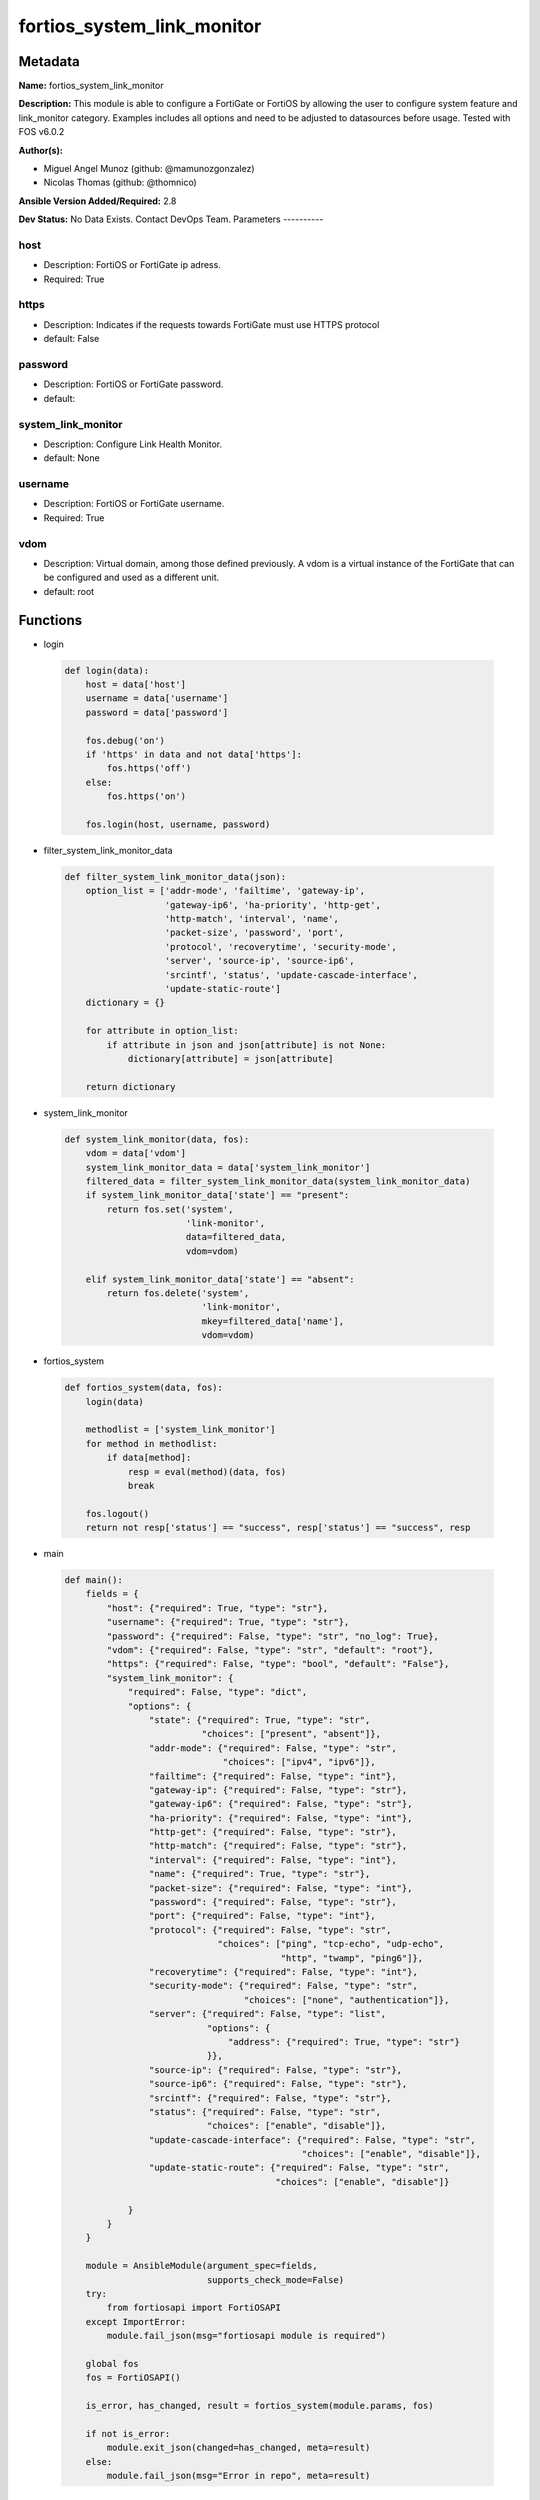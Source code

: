 ===========================
fortios_system_link_monitor
===========================


Metadata
--------




**Name:** fortios_system_link_monitor

**Description:** This module is able to configure a FortiGate or FortiOS by allowing the user to configure system feature and link_monitor category. Examples includes all options and need to be adjusted to datasources before usage. Tested with FOS v6.0.2


**Author(s):**

- Miguel Angel Munoz (github: @mamunozgonzalez)

- Nicolas Thomas (github: @thomnico)



**Ansible Version Added/Required:** 2.8

**Dev Status:** No Data Exists. Contact DevOps Team.
Parameters
----------

host
++++

- Description: FortiOS or FortiGate ip adress.



- Required: True

https
+++++

- Description: Indicates if the requests towards FortiGate must use HTTPS protocol



- default: False

password
++++++++

- Description: FortiOS or FortiGate password.



- default:

system_link_monitor
+++++++++++++++++++

- Description: Configure Link Health Monitor.



- default: None

username
++++++++

- Description: FortiOS or FortiGate username.



- Required: True

vdom
++++

- Description: Virtual domain, among those defined previously. A vdom is a virtual instance of the FortiGate that can be configured and used as a different unit.



- default: root




Functions
---------




- login

 .. code-block:: python

    def login(data):
        host = data['host']
        username = data['username']
        password = data['password']

        fos.debug('on')
        if 'https' in data and not data['https']:
            fos.https('off')
        else:
            fos.https('on')

        fos.login(host, username, password)



- filter_system_link_monitor_data

 .. code-block:: python

    def filter_system_link_monitor_data(json):
        option_list = ['addr-mode', 'failtime', 'gateway-ip',
                       'gateway-ip6', 'ha-priority', 'http-get',
                       'http-match', 'interval', 'name',
                       'packet-size', 'password', 'port',
                       'protocol', 'recoverytime', 'security-mode',
                       'server', 'source-ip', 'source-ip6',
                       'srcintf', 'status', 'update-cascade-interface',
                       'update-static-route']
        dictionary = {}

        for attribute in option_list:
            if attribute in json and json[attribute] is not None:
                dictionary[attribute] = json[attribute]

        return dictionary



- system_link_monitor

 .. code-block:: python

    def system_link_monitor(data, fos):
        vdom = data['vdom']
        system_link_monitor_data = data['system_link_monitor']
        filtered_data = filter_system_link_monitor_data(system_link_monitor_data)
        if system_link_monitor_data['state'] == "present":
            return fos.set('system',
                           'link-monitor',
                           data=filtered_data,
                           vdom=vdom)

        elif system_link_monitor_data['state'] == "absent":
            return fos.delete('system',
                              'link-monitor',
                              mkey=filtered_data['name'],
                              vdom=vdom)



- fortios_system

 .. code-block:: python

    def fortios_system(data, fos):
        login(data)

        methodlist = ['system_link_monitor']
        for method in methodlist:
            if data[method]:
                resp = eval(method)(data, fos)
                break

        fos.logout()
        return not resp['status'] == "success", resp['status'] == "success", resp



- main

 .. code-block:: python

    def main():
        fields = {
            "host": {"required": True, "type": "str"},
            "username": {"required": True, "type": "str"},
            "password": {"required": False, "type": "str", "no_log": True},
            "vdom": {"required": False, "type": "str", "default": "root"},
            "https": {"required": False, "type": "bool", "default": "False"},
            "system_link_monitor": {
                "required": False, "type": "dict",
                "options": {
                    "state": {"required": True, "type": "str",
                              "choices": ["present", "absent"]},
                    "addr-mode": {"required": False, "type": "str",
                                  "choices": ["ipv4", "ipv6"]},
                    "failtime": {"required": False, "type": "int"},
                    "gateway-ip": {"required": False, "type": "str"},
                    "gateway-ip6": {"required": False, "type": "str"},
                    "ha-priority": {"required": False, "type": "int"},
                    "http-get": {"required": False, "type": "str"},
                    "http-match": {"required": False, "type": "str"},
                    "interval": {"required": False, "type": "int"},
                    "name": {"required": True, "type": "str"},
                    "packet-size": {"required": False, "type": "int"},
                    "password": {"required": False, "type": "str"},
                    "port": {"required": False, "type": "int"},
                    "protocol": {"required": False, "type": "str",
                                 "choices": ["ping", "tcp-echo", "udp-echo",
                                             "http", "twamp", "ping6"]},
                    "recoverytime": {"required": False, "type": "int"},
                    "security-mode": {"required": False, "type": "str",
                                      "choices": ["none", "authentication"]},
                    "server": {"required": False, "type": "list",
                               "options": {
                                   "address": {"required": True, "type": "str"}
                               }},
                    "source-ip": {"required": False, "type": "str"},
                    "source-ip6": {"required": False, "type": "str"},
                    "srcintf": {"required": False, "type": "str"},
                    "status": {"required": False, "type": "str",
                               "choices": ["enable", "disable"]},
                    "update-cascade-interface": {"required": False, "type": "str",
                                                 "choices": ["enable", "disable"]},
                    "update-static-route": {"required": False, "type": "str",
                                            "choices": ["enable", "disable"]}

                }
            }
        }

        module = AnsibleModule(argument_spec=fields,
                               supports_check_mode=False)
        try:
            from fortiosapi import FortiOSAPI
        except ImportError:
            module.fail_json(msg="fortiosapi module is required")

        global fos
        fos = FortiOSAPI()

        is_error, has_changed, result = fortios_system(module.params, fos)

        if not is_error:
            module.exit_json(changed=has_changed, meta=result)
        else:
            module.fail_json(msg="Error in repo", meta=result)





Module Source Code
------------------

.. code-block:: python

    #!/usr/bin/python
    from __future__ import (absolute_import, division, print_function)
    # Copyright 2018 Fortinet, Inc.
    #
    # This program is free software: you can redistribute it and/or modify
    # it under the terms of the GNU General Public License as published by
    # the Free Software Foundation, either version 3 of the License, or
    # (at your option) any later version.
    #
    # This program is distributed in the hope that it will be useful,
    # but WITHOUT ANY WARRANTY; without even the implied warranty of
    # MERCHANTABILITY or FITNESS FOR A PARTICULAR PURPOSE.  See the
    # GNU General Public License for more details.
    #
    # You should have received a copy of the GNU General Public License
    # along with this program.  If not, see <https://www.gnu.org/licenses/>.
    #
    # the lib use python logging can get it if the following is set in your
    # Ansible config.

    __metaclass__ = type

    ANSIBLE_METADATA = {'status': ['preview'],
                        'supported_by': 'community',
                        'metadata_version': '1.1'}

    DOCUMENTATION = '''
    ---
    module: fortios_system_link_monitor
    short_description: Configure Link Health Monitor.
    description:
        - This module is able to configure a FortiGate or FortiOS by
          allowing the user to configure system feature and link_monitor category.
          Examples includes all options and need to be adjusted to datasources before usage.
          Tested with FOS v6.0.2
    version_added: "2.8"
    author:
        - Miguel Angel Munoz (@mamunozgonzalez)
        - Nicolas Thomas (@thomnico)
    notes:
        - Requires fortiosapi library developed by Fortinet
        - Run as a local_action in your playbook
    requirements:
        - fortiosapi>=0.9.8
    options:
        host:
           description:
                - FortiOS or FortiGate ip adress.
           required: true
        username:
            description:
                - FortiOS or FortiGate username.
            required: true
        password:
            description:
                - FortiOS or FortiGate password.
            default: ""
        vdom:
            description:
                - Virtual domain, among those defined previously. A vdom is a
                  virtual instance of the FortiGate that can be configured and
                  used as a different unit.
            default: root
        https:
            description:
                - Indicates if the requests towards FortiGate must use HTTPS
                  protocol
            type: bool
            default: false
        system_link_monitor:
            description:
                - Configure Link Health Monitor.
            default: null
            suboptions:
                state:
                    description:
                        - Indicates whether to create or remove the object
                    choices:
                        - present
                        - absent
                addr-mode:
                    description:
                        - Address mode (IPv4 or IPv6).
                    choices:
                        - ipv4
                        - ipv6
                failtime:
                    description:
                        - Number of retry attempts before the server is considered down (1 - 10, default = 5)
                gateway-ip:
                    description:
                        - Gateway IP address used to probe the server.
                gateway-ip6:
                    description:
                        - Gateway IPv6 address used to probe the server.
                ha-priority:
                    description:
                        - HA election priority (1 - 50).
                http-get:
                    description:
                        - If you are monitoring an HTML server you can send an HTTP-GET request with a custom string. Use this option to define the string.
                http-match:
                    description:
                        - String that you expect to see in the HTTP-GET requests of the traffic to be monitored.
                interval:
                    description:
                        - Detection interval (1 - 3600 sec, default = 5).
                name:
                    description:
                        - Link monitor name.
                    required: true
                packet-size:
                    description:
                        - Packet size of a twamp test session,
                password:
                    description:
                        - Twamp controller password in authentication mode
                port:
                    description:
                        - Port number of the traffic to be used to monitor the server.
                protocol:
                    description:
                        - Protocols used to monitor the server.
                    choices:
                        - ping
                        - tcp-echo
                        - udp-echo
                        - http
                        - twamp
                        - ping6
                recoverytime:
                    description:
                        - Number of successful responses received before server is considered recovered (1 - 10, default = 5).
                security-mode:
                    description:
                        - Twamp controller security mode.
                    choices:
                        - none
                        - authentication
                server:
                    description:
                        - IP address of the server(s) to be monitored.
                    suboptions:
                        address:
                            description:
                                - Server address.
                            required: true
                source-ip:
                    description:
                        - Source IP address used in packet to the server.
                source-ip6:
                    description:
                        - Source IPv6 address used in packet to the server.
                srcintf:
                    description:
                        - Interface that receives the traffic to be monitored. Source system.interface.name.
                status:
                    description:
                        - Enable/disable this link monitor.
                    choices:
                        - enable
                        - disable
                update-cascade-interface:
                    description:
                        - Enable/disable update cascade interface.
                    choices:
                        - enable
                        - disable
                update-static-route:
                    description:
                        - Enable/disable updating the static route.
                    choices:
                        - enable
                        - disable
    '''

    EXAMPLES = '''
    - hosts: localhost
      vars:
       host: "192.168.122.40"
       username: "admin"
       password: ""
       vdom: "root"
      tasks:
      - name: Configure Link Health Monitor.
        fortios_system_link_monitor:
          host:  "{{ host }}"
          username: "{{ username }}"
          password: "{{ password }}"
          vdom:  "{{ vdom }}"
          system_link_monitor:
            state: "present"
            addr-mode: "ipv4"
            failtime: "4"
            gateway-ip: "<your_own_value>"
            gateway-ip6: "<your_own_value>"
            ha-priority: "7"
            http-get: "<your_own_value>"
            http-match: "<your_own_value>"
            interval: "10"
            name: "default_name_11"
            packet-size: "12"
            password: "<your_own_value>"
            port: "14"
            protocol: "ping"
            recoverytime: "16"
            security-mode: "none"
            server:
             -
                address: "<your_own_value>"
            source-ip: "84.230.14.43"
            source-ip6: "<your_own_value>"
            srcintf: "<your_own_value> (source system.interface.name)"
            status: "enable"
            update-cascade-interface: "enable"
            update-static-route: "enable"
    '''

    RETURN = '''
    build:
      description: Build number of the fortigate image
      returned: always
      type: string
      sample: '1547'
    http_method:
      description: Last method used to provision the content into FortiGate
      returned: always
      type: string
      sample: 'PUT'
    http_status:
      description: Last result given by FortiGate on last operation applied
      returned: always
      type: string
      sample: "200"
    mkey:
      description: Master key (id) used in the last call to FortiGate
      returned: success
      type: string
      sample: "key1"
    name:
      description: Name of the table used to fulfill the request
      returned: always
      type: string
      sample: "urlfilter"
    path:
      description: Path of the table used to fulfill the request
      returned: always
      type: string
      sample: "webfilter"
    revision:
      description: Internal revision number
      returned: always
      type: string
      sample: "17.0.2.10658"
    serial:
      description: Serial number of the unit
      returned: always
      type: string
      sample: "FGVMEVYYQT3AB5352"
    status:
      description: Indication of the operation's result
      returned: always
      type: string
      sample: "success"
    vdom:
      description: Virtual domain used
      returned: always
      type: string
      sample: "root"
    version:
      description: Version of the FortiGate
      returned: always
      type: string
      sample: "v5.6.3"

    '''

    from ansible.module_utils.basic import AnsibleModule

    fos = None


    def login(data):
        host = data['host']
        username = data['username']
        password = data['password']

        fos.debug('on')
        if 'https' in data and not data['https']:
            fos.https('off')
        else:
            fos.https('on')

        fos.login(host, username, password)


    def filter_system_link_monitor_data(json):
        option_list = ['addr-mode', 'failtime', 'gateway-ip',
                       'gateway-ip6', 'ha-priority', 'http-get',
                       'http-match', 'interval', 'name',
                       'packet-size', 'password', 'port',
                       'protocol', 'recoverytime', 'security-mode',
                       'server', 'source-ip', 'source-ip6',
                       'srcintf', 'status', 'update-cascade-interface',
                       'update-static-route']
        dictionary = {}

        for attribute in option_list:
            if attribute in json and json[attribute] is not None:
                dictionary[attribute] = json[attribute]

        return dictionary


    def system_link_monitor(data, fos):
        vdom = data['vdom']
        system_link_monitor_data = data['system_link_monitor']
        filtered_data = filter_system_link_monitor_data(system_link_monitor_data)
        if system_link_monitor_data['state'] == "present":
            return fos.set('system',
                           'link-monitor',
                           data=filtered_data,
                           vdom=vdom)

        elif system_link_monitor_data['state'] == "absent":
            return fos.delete('system',
                              'link-monitor',
                              mkey=filtered_data['name'],
                              vdom=vdom)


    def fortios_system(data, fos):
        login(data)

        methodlist = ['system_link_monitor']
        for method in methodlist:
            if data[method]:
                resp = eval(method)(data, fos)
                break

        fos.logout()
        return not resp['status'] == "success", resp['status'] == "success", resp


    def main():
        fields = {
            "host": {"required": True, "type": "str"},
            "username": {"required": True, "type": "str"},
            "password": {"required": False, "type": "str", "no_log": True},
            "vdom": {"required": False, "type": "str", "default": "root"},
            "https": {"required": False, "type": "bool", "default": "False"},
            "system_link_monitor": {
                "required": False, "type": "dict",
                "options": {
                    "state": {"required": True, "type": "str",
                              "choices": ["present", "absent"]},
                    "addr-mode": {"required": False, "type": "str",
                                  "choices": ["ipv4", "ipv6"]},
                    "failtime": {"required": False, "type": "int"},
                    "gateway-ip": {"required": False, "type": "str"},
                    "gateway-ip6": {"required": False, "type": "str"},
                    "ha-priority": {"required": False, "type": "int"},
                    "http-get": {"required": False, "type": "str"},
                    "http-match": {"required": False, "type": "str"},
                    "interval": {"required": False, "type": "int"},
                    "name": {"required": True, "type": "str"},
                    "packet-size": {"required": False, "type": "int"},
                    "password": {"required": False, "type": "str"},
                    "port": {"required": False, "type": "int"},
                    "protocol": {"required": False, "type": "str",
                                 "choices": ["ping", "tcp-echo", "udp-echo",
                                             "http", "twamp", "ping6"]},
                    "recoverytime": {"required": False, "type": "int"},
                    "security-mode": {"required": False, "type": "str",
                                      "choices": ["none", "authentication"]},
                    "server": {"required": False, "type": "list",
                               "options": {
                                   "address": {"required": True, "type": "str"}
                               }},
                    "source-ip": {"required": False, "type": "str"},
                    "source-ip6": {"required": False, "type": "str"},
                    "srcintf": {"required": False, "type": "str"},
                    "status": {"required": False, "type": "str",
                               "choices": ["enable", "disable"]},
                    "update-cascade-interface": {"required": False, "type": "str",
                                                 "choices": ["enable", "disable"]},
                    "update-static-route": {"required": False, "type": "str",
                                            "choices": ["enable", "disable"]}

                }
            }
        }

        module = AnsibleModule(argument_spec=fields,
                               supports_check_mode=False)
        try:
            from fortiosapi import FortiOSAPI
        except ImportError:
            module.fail_json(msg="fortiosapi module is required")

        global fos
        fos = FortiOSAPI()

        is_error, has_changed, result = fortios_system(module.params, fos)

        if not is_error:
            module.exit_json(changed=has_changed, meta=result)
        else:
            module.fail_json(msg="Error in repo", meta=result)


    if __name__ == '__main__':
        main()


